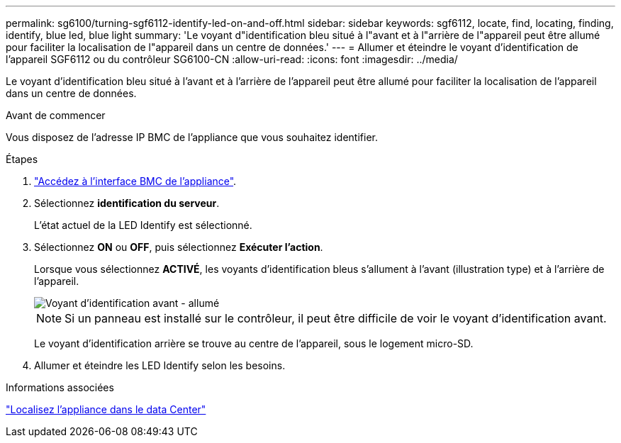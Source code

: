 ---
permalink: sg6100/turning-sgf6112-identify-led-on-and-off.html 
sidebar: sidebar 
keywords: sgf6112, locate, find, locating, finding, identify, blue led, blue light 
summary: 'Le voyant d"identification bleu situé à l"avant et à l"arrière de l"appareil peut être allumé pour faciliter la localisation de l"appareil dans un centre de données.' 
---
= Allumer et éteindre le voyant d'identification de l'appareil SGF6112 ou du contrôleur SG6100-CN
:allow-uri-read: 
:icons: font
:imagesdir: ../media/


[role="lead"]
Le voyant d'identification bleu situé à l'avant et à l'arrière de l'appareil peut être allumé pour faciliter la localisation de l'appareil dans un centre de données.

.Avant de commencer
Vous disposez de l'adresse IP BMC de l'appliance que vous souhaitez identifier.

.Étapes
. link:../installconfig/accessing-bmc-interface.html["Accédez à l'interface BMC de l'appliance"].
. Sélectionnez *identification du serveur*.
+
L'état actuel de la LED Identify est sélectionné.

. Sélectionnez *ON* ou *OFF*, puis sélectionnez *Exécuter l'action*.
+
Lorsque vous sélectionnez *ACTIVÉ*, les voyants d'identification bleus s'allument à l'avant (illustration type) et à l'arrière de l'appareil.

+
image::../media/sgf6112_front_panel_service_led_on.png[Voyant d'identification avant - allumé]

+

NOTE: Si un panneau est installé sur le contrôleur, il peut être difficile de voir le voyant d'identification avant.

+
Le voyant d'identification arrière se trouve au centre de l'appareil, sous le logement micro-SD.

. Allumer et éteindre les LED Identify selon les besoins.


.Informations associées
link:locating-sgf6112-in-data-center.html["Localisez l'appliance dans le data Center"]
